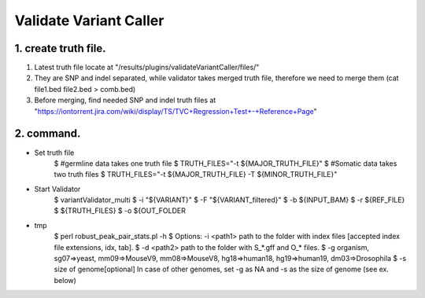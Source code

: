 Validate Variant Caller
=============================

1. create truth file.
-------------
1) Latest truth file locate at "/results/plugins/validateVariantCaller/files/"
2) They are SNP and indel separated, while validator takes merged truth file, therefore we need to merge them (cat file1.bed file2.bed > comb.bed)
3) Before merging, find needed SNP and indel truth files at "https://iontorrent.jira.com/wiki/display/TS/TVC+Regression+Test+-+Reference+Page"


2. command.
-------------
-  Set truth file
    $ #germline data takes one truth file
    $ TRUTH_FILES="-t ${MAJOR_TRUTH_FILE}"
    $ #Somatic data takes two truth files
    $ TRUTH_FILES="-t ${MAJOR_TRUTH_FILE} -T ${MINOR_TRUTH_FILE}"

-  Start Validator
    $ variantValidator_multi 
    $ -i "${VARIANT}" 
    $ -F "${VARIANT_filtered}" 
    $ -b ${INPUT_BAM} 
    $ -r ${REF_FILE} 
    $ ${TRUTH_FILES} 
    $ -o ${OUT_FOLDER

- tmp
    $ perl  robust_peak_pair_stats.pl -h
    $ Options: -i <path1>     path to the folder with index files [accepted index file extensions, idx, tab]. 
    $          -d <path2>     path to the folder with S_*.gff and O_* files.   
    $          -g             organism, sg07=>yeast, mm09=>MouseV9, mm08=>MouseV8, hg18=>human18, hg19=>human19, dm03=>Drosophila
    $          -s            size of genome[optional] In case of other genomes, set -g as NA and -s as the size of genome (see ex. below)

